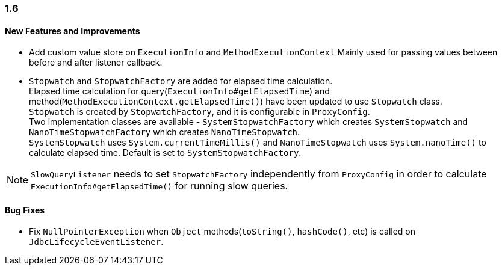 [[changelog-1.6]]
=== 1.6

==== New Features and Improvements

* Add custom value store on `ExecutionInfo` and `MethodExecutionContext`
  Mainly used for passing values between before and after listener callback.

* `Stopwatch` and `StopwatchFactory` are added for elapsed time calculation.  +
 Elapsed time calculation for query(`ExecutionInfo#getElapsedTime`) and method(`MethodExecutionContext.getElapsedTime()`)
 have been updated to use `Stopwatch` class.  +
 `Stopwatch` is created by `StopwatchFactory`, and it is configurable in `ProxyConfig`.  +
 Two implementation classes are available - `SystemStopwatchFactory` which creates `SystemStopwatch` and
 `NanoTimeStopwatchFactory` which creates `NanoTimeStopwatch`.  +
 `SystemStopwatch` uses `System.currentTimeMillis()` and `NanoTimeStopwatch` uses `System.nanoTime()` to calculate
 elapsed time. Default is set to `SystemStopwatchFactory`.

NOTE: `SlowQueryListener` needs to set `StopwatchFactory` independently from `ProxyConfig` in order to calculate
`ExecutionInfo#getElapsedTime()` for running slow queries.


==== Bug Fixes

* Fix `NullPointerException` when `Object` methods(`toString()`, `hashCode()`, etc) is called on `JdbcLifecycleEventListener`.

